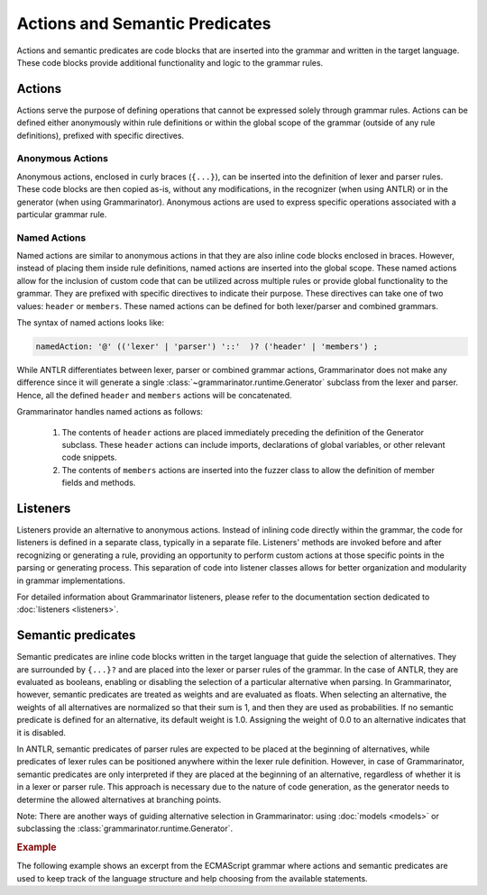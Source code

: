 ===============================
Actions and Semantic Predicates
===============================

Actions and semantic predicates are code blocks that are inserted into the
grammar and written in the target language. These code blocks provide
additional functionality and logic to the grammar rules.

-------
Actions
-------

Actions serve the purpose of defining operations that cannot be expressed
solely through grammar rules. Actions can be defined either anonymously
within rule definitions or within the global scope of the grammar (outside
of any rule definitions), prefixed with specific directives.


Anonymous Actions
=================

Anonymous actions, enclosed in curly braces (``{...}``), can be inserted into
the definition of lexer and parser rules. These code blocks are then copied
as-is, without any modifications, in the recognizer (when using ANTLR)
or in the generator (when using Grammarinator). Anonymous actions are used to
express specific operations associated with a particular grammar rule.


Named Actions
=============

Named actions are similar to anonymous actions in that they are also inline
code blocks enclosed in braces. However, instead of placing them inside rule
definitions, named actions are inserted into the global scope. These named
actions allow for the inclusion of custom code that can be utilized across
multiple rules or provide global functionality to the grammar. They are
prefixed with specific directives to indicate their purpose. These directives
can take one of two values: ``header`` or ``members``. These named actions can
be defined for both lexer/parser and combined grammars.

The syntax of named actions looks like:

.. code-block:: antlr

   namedAction: '@' (('lexer' | 'parser') '::'  )? ('header' | 'members') ;


While ANTLR differentiates between lexer, parser or combined grammar actions,
Grammarinator does not make any difference since it will generate a single
:class:`~grammarinator.runtime.Generator` subclass from the lexer and parser.
Hence, all the defined ``header`` and ``members`` actions will be
concatenated.

Grammarinator handles named actions as follows:

  1) The contents of ``header`` actions are placed immediately preceding the
     definition of the Generator subclass. These ``header`` actions can
     include imports, declarations of global variables, or other relevant
     code snippets.

  2) The contents of ``members`` actions are inserted into the fuzzer class
     to allow the definition of member fields and methods.


---------
Listeners
---------

Listeners provide an alternative to anonymous actions. Instead of inlining code
directly within the grammar, the code for listeners is defined in a separate
class, typically in a separate file. Listeners' methods are invoked before
and after recognizing or generating a rule, providing an opportunity to
perform custom actions at those specific points in the parsing or generating
process. This separation of code into listener classes allows for better
organization and modularity in grammar implementations.

For detailed information about Grammarinator listeners, please refer to the
documentation section dedicated to :doc:`listeners <listeners>`.

.. _semantic-predicates:

-------------------
Semantic predicates
-------------------

Semantic predicates are inline code blocks written in the target language
that guide the selection of alternatives. They are surrounded by ``{...}?``
and are placed into the lexer or parser rules of the grammar. In the case of
ANTLR, they are evaluated as booleans, enabling or disabling the selection
of a particular alternative when parsing. In Grammarinator, however, semantic
predicates are treated as weights and are evaluated as floats. When selecting
an alternative, the weights of all alternatives are normalized so that their
sum is 1, and then they are used as probabilities. If no semantic predicate
is defined for an alternative, its default weight is 1.0. Assigning the weight
of 0.0 to an alternative indicates that it is disabled.

In ANTLR, semantic predicates of parser rules are expected to be placed at the
beginning of alternatives, while predicates of lexer rules can be positioned
anywhere within the lexer rule definition. However, in case of Grammarinator,
semantic predicates are only interpreted if they are placed at the beginning
of an alternative, regardless of whether it is in a lexer or parser rule. This
approach is necessary due to the nature of code generation, as the generator
needs to determine the allowed alternatives at branching points.

Note: There are another ways of guiding alternative selection in Grammarinator:
using :doc:`models <models>` or subclassing the
:class:`grammarinator.runtime.Generator`.


.. rubric:: Example

The following example shows an excerpt from the ECMAScript grammar where
actions and semantic predicates are used to keep track of the language
structure and help choosing from the available statements.


.. code-block:: antlr-python
   :caption: Example grammar snippet using actions and predicates

    @members {
    def __init__(self, **kwargs):
        super().__init__(**kwargs)
        self.inside_function = 0
        self.inside_loop = 0
        self.inside_switch = 0
    }

    sourceElement
       : statement
       | {self.inside_function += 1} functionDeclaration {self.inside_function -= 1}
       ;

    statement
       : ...
       | {self.inside_loop += 1} iterationStatement {self.inside_loop -= 1}
       | {self.inside_loop}? continueStatement
       | {self.inside_loop or self.inside_switch}? breakStatement
       | {self.inside_function}? returnStatement
       | ...
       | {self.inside_switch += 1} switchStatement {self.inside_switch -= 1}
       | ...
       ;
